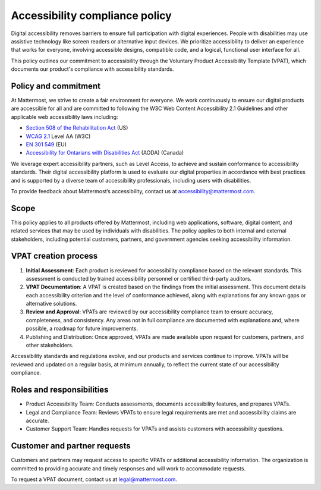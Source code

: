 Accessibility compliance policy
================================

Digital accessibility removes barriers to ensure full participation with digital experiences. People with disabilities may use assistive technology like screen readers or alternative input devices. We prioritize accessibility to deliver an experience that works for everyone, involving accessible designs, compatible code, and a logical, functional user interface for all.

This policy outlines our commitment to accessibility through the Voluntary Product Accessibility Template (VPAT), which documents our product's compliance with accessibility standards.

Policy and commitment
---------------------

At Mattermost, we strive to create a fair environment for everyone. We work continuously to ensure our digital products are accessible for all and are committed to following the W3C Web Content Accessibility 2.1 Guidelines and other applicable web accessibility laws including:

* `Section 508 of the Rehabilitation Act <https://www.access-board.gov/ict/>`_ (US)
* `WCAG 2.1 <https://www.w3.org/TR/WCAG21/>`_ Level AA (W3C)
* `EN 301 549 <https://www.etsi.org/human-factors-accessibility/en-301-549-v3-the-harmonized-european-standard-for-ict-accessibility>`_ (EU)
* `Accessibility for Ontarians with Disabilities Act <https://www.ontario.ca/laws/statute/05a11>`_ (AODA) (Canada)

We leverage expert accessibility partners, such as Level Access, to achieve and sustain conformance to accessibility standards. Their digital accessibility platform is used to evaluate our digital properties in accordance with best practices and is supported by a diverse team of accessibility professionals, including users with disabilities.

To provide feedback about Mattermost’s accessibility, contact us at `accessibility@mattermost.com <mailto:accessibility@mattermost.com>`_.

Scope
-----

This policy applies to all products offered by Mattermost, including web applications, software, digital content, and related services that may be used by individuals with disabilities. The policy applies to both internal and external stakeholders, including potential customers, partners, and government agencies seeking accessibility information.

VPAT creation process
---------------------

1. **Initial Assessment**: Each product is reviewed for accessibility compliance based on the relevant standards. This assessment is conducted by trained accessibility personnel or certified third-party auditors.

2. **VPAT Documentation**: A VPAT is created based on the findings from the initial assessment. This document details each accessibility criterion and the level of conformance achieved, along with explanations for any known gaps or alternative solutions.

3. **Review and Approval**: VPATs are reviewed by our accessibility compliance team to ensure accuracy, completeness, and consistency. Any areas not in full compliance are documented with explanations and, where possible, a roadmap for future improvements.

4. Publishing and Distribution: Once approved, VPATs are made available upon request for customers, partners, and other stakeholders.

Accessibility standards and regulations evolve, and our products and services continue to improve. VPATs will be reviewed and updated on a regular basis, at minimum annually, to reflect the current state of our accessibility compliance.

Roles and responsibilities
--------------------------

* Product Accessibility Team: Conducts assessments, documents accessibility features, and prepares VPATs.
* Legal and Compliance Team: Reviews VPATs to ensure legal requirements are met and accessibility claims are accurate.
* Customer Support Team: Handles requests for VPATs and assists customers with accessibility questions.

Customer and partner requests
-----------------------------

Customers and partners may request access to specific VPATs or additional accessibility information. The organization is committed to providing accurate and timely responses and will work to accommodate requests.

To request a VPAT document, contact us at `legal@mattermost.com <mailto:legal@mattermost.com>`_.